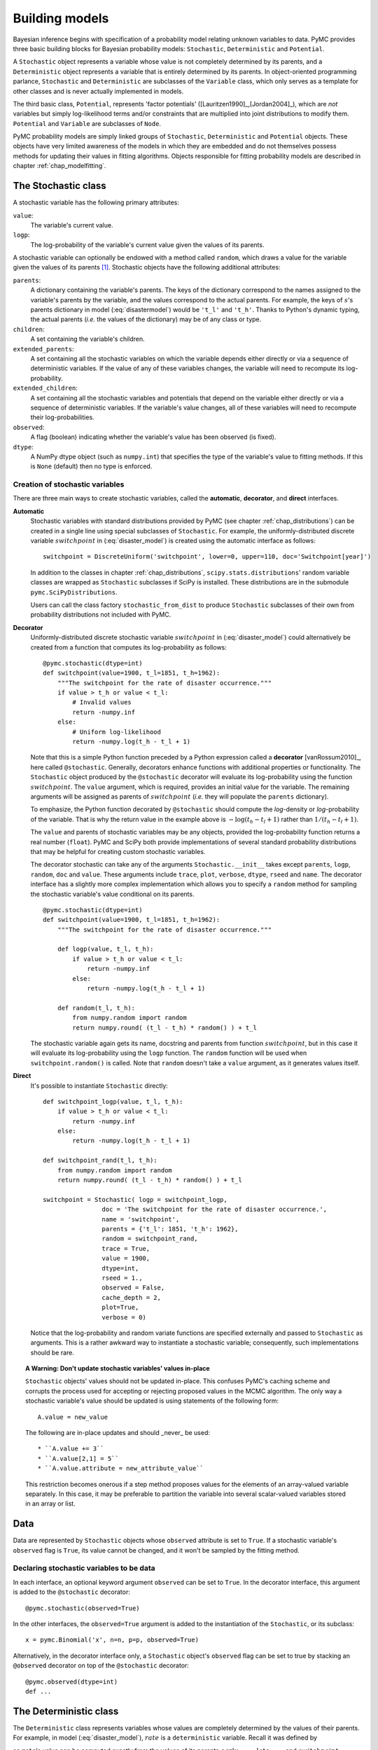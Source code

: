 .. _chap_modelbuilding:

***************
Building models
***************

Bayesian inference begins with specification of a probability model relating 
unknown variables to data. PyMC provides three basic building blocks for 
Bayesian probability models: ``Stochastic``, ``Deterministic`` and 
``Potential``.

A ``Stochastic`` object represents a variable whose value is not completely 
determined by its parents, and a ``Deterministic`` object represents a variable 
that is entirely determined by its parents. In object-oriented programming 
parlance, ``Stochastic`` and ``Deterministic`` are subclasses of the 
``Variable`` class, which only serves as a template for other classes and is 
never actually implemented in models.

The third basic class, ``Potential``, represents 'factor potentials' 
([Lauritzen1990]_,[Jordan2004]_), which are *not* variables but simply 
log-likelihood terms and/or constraints that are multiplied into joint 
distributions to modify them. ``Potential`` and ``Variable`` are subclasses of 
``Node``.

PyMC probability models are simply linked groups of ``Stochastic``, 
``Deterministic`` and ``Potential`` objects. These objects have very limited 
awareness of the models in which they are embedded and do not themselves 
possess methods for updating their values in fitting algorithms. Objects 
responsible for fitting probability models are described in chapter 
:ref:`chap_modelfitting`.
   
   
.. _stochastic:

The Stochastic class
====================

A stochastic variable has the following primary attributes:

``value``:
   The variable's current value.

``logp``:
   The log-probability of the variable's current value given the values of its parents.

A stochastic variable can optionally be endowed with a method called 
``random``, which draws a value for the variable given the values of its 
parents [#]_. Stochastic objects have the following additional attributes:

``parents``:
   A dictionary containing the variable's parents. The keys of the dictionary 
   correspond to the names assigned to the variable's parents by the variable, 
   and the values correspond to the actual parents. For example, the keys of 
   :math:`s`'s parents dictionary in model (:eq:`disastermodel`) would be 
   ``'t_l'`` and ``'t_h'``. Thanks to Python's dynamic typing, the actual 
   parents (*i.e.* the values of the dictionary) may be of any class or type.

``children``:
   A set containing the variable's children.

``extended_parents``:
   A set containing all the stochastic variables on which the variable depends 
   either directly or via a sequence of deterministic variables. If the value 
   of any of these variables changes, the variable will need to recompute its 
   log-probability.

``extended_children``:
   A set containing all the stochastic variables and potentials that depend on 
   the variable either directly or via a sequence of deterministic variables. 
   If the variable's value changes, all of these variables will need to 
   recompute their log-probabilities.

``observed``:
   A flag (boolean) indicating whether the variable's value has been observed 
   (is fixed).

``dtype``:
   A NumPy dtype object (such as ``numpy.int``) that specifies the type of the 
   variable's value to fitting methods. If this is ``None`` (default) then no 
   type is enforced.

Creation of stochastic variables
--------------------------------

There are three main ways to create stochastic variables, called the 
**automatic**, **decorator**, and **direct** interfaces.

**Automatic**
   Stochastic variables with standard distributions provided by PyMC (see 
   chapter :ref:`chap_distributions`) can be created in a single line using 
   special subclasses of ``Stochastic``. For example, the uniformly-distributed 
   discrete variable :math:`switchpoint` in (:eq:`disaster_model`) is created 
   using the automatic interface as follows::
   
      switchpoint = DiscreteUniform('switchpoint', lower=0, upper=110, doc='Switchpoint[year]')

   In addition to the classes in chapter :ref:`chap_distributions`, 
   ``scipy.stats.distributions``' random variable classes are wrapped as 
   ``Stochastic`` subclasses if SciPy is installed. These distributions are in 
   the submodule ``pymc.SciPyDistributions``.

   Users can call the class factory ``stochastic_from_dist`` to produce 
   ``Stochastic`` subclasses of their own from probability distributions not 
   included with PyMC.

**Decorator**
   Uniformly-distributed discrete stochastic variable :math:`switchpoint` in 
   (:eq:`disaster_model`) could alternatively be created from a function that 
   computes its log-probability as follows::

      @pymc.stochastic(dtype=int)
      def switchpoint(value=1900, t_l=1851, t_h=1962):
          """The switchpoint for the rate of disaster occurrence."""
          if value > t_h or value < t_l:
              # Invalid values
              return -numpy.inf
          else:
              # Uniform log-likelihood
              return -numpy.log(t_h - t_l + 1)

   Note that this is a simple Python function preceded by a Python expression 
   called a **decorator** [vanRossum2010]_, here called ``@stochastic``. 
   Generally, decorators enhance functions with additional properties or 
   functionality. The ``Stochastic`` object produced by the ``@stochastic`` 
   decorator will evaluate its log-probability using the function 
   :math:`switchpoint`. The ``value`` argument, which is required, provides an 
   initial value for the variable. The remaining arguments will be assigned as 
   parents of :math:`switchpoint` (*i.e.* they will populate the ``parents`` 
   dictionary).

   To emphasize, the Python function decorated by ``@stochastic`` should 
   compute the *log*-density or *log*-probability of the variable. That is why 
   the return value in the example above is :math:`-\log(t_h-t_l+1)` rather 
   than :math:`1/(t_h-t_l+1)`.

   The ``value`` and parents of stochastic variables may be any objects, 
   provided the log-probability function returns a real number (``float``). 
   PyMC and SciPy both provide implementations of several standard probability 
   distributions that may be helpful for creating custom stochastic variables.

   The decorator stochastic can take any of the arguments 
   ``Stochastic.__init__`` takes except ``parents``, ``logp``, ``random``, 
   ``doc`` and ``value``. These arguments include ``trace``, ``plot``, 
   ``verbose``, ``dtype``, ``rseed`` and ``name``. The decorator interface has 
   a slightly more complex implementation which allows you to specify a 
   ``random`` method for sampling the stochastic variable's value conditional 
   on its parents. ::

      @pymc.stochastic(dtype=int)
      def switchpoint(value=1900, t_l=1851, t_h=1962):
          """The switchpoint for the rate of disaster occurrence."""

          def logp(value, t_l, t_h):
              if value > t_h or value < t_l:
                  return -numpy.inf
              else:
                  return -numpy.log(t_h - t_l + 1)

          def random(t_l, t_h):
              from numpy.random import random
              return numpy.round( (t_l - t_h) * random() ) + t_l

   The stochastic variable again gets its name, docstring and parents from 
   function :math:`switchpoint`, but in this case it will evaluate its 
   log-probability using the ``logp`` function. The ``random`` function will be 
   used when ``switchpoint.random()`` is called. Note that ``random`` doesn't 
   take a ``value`` argument, as it generates values itself.

**Direct**
   It's possible to instantiate ``Stochastic`` directly::

      def switchpoint_logp(value, t_l, t_h):
          if value > t_h or value < t_l:
              return -numpy.inf
          else:
              return -numpy.log(t_h - t_l + 1)

      def switchpoint_rand(t_l, t_h):
          from numpy.random import random
          return numpy.round( (t_l - t_h) * random() ) + t_l

      switchpoint = Stochastic( logp = switchpoint_logp,
                      doc = 'The switchpoint for the rate of disaster occurrence.',
                      name = 'switchpoint',
                      parents = {'t_l': 1851, 't_h': 1962},
                      random = switchpoint_rand,
                      trace = True,
                      value = 1900,
                      dtype=int,
                      rseed = 1.,
                      observed = False,
                      cache_depth = 2,
                      plot=True,
                      verbose = 0)

   Notice that the log-probability and random variate functions are specified 
   externally and passed to ``Stochastic`` as arguments. This is a rather 
   awkward way to instantiate a stochastic variable; consequently, such 
   implementations should be rare.

.. _warning:

.. topic:: A Warning: Don't update stochastic variables' values in-place

    ``Stochastic`` objects' values should not be updated in-place. This 
    confuses PyMC's caching scheme and corrupts the process used for accepting 
    or rejecting proposed values in the MCMC algorithm. The only way a 
    stochastic variable's value should be updated is using statements of the 
    following form::

        A.value = new_value
 
    The following are in-place updates and should _never_ be used::

    * ``A.value += 3``
    * ``A.value[2,1] = 5``
    * ``A.value.attribute = new_attribute_value``

    This restriction becomes onerous if a step method proposes values for the 
    elements of an array-valued variable separately. In this case, it may be 
    preferable to partition the variable into several scalar-valued variables 
    stored in an array or list.


.. _data:

Data
====

Data are represented by ``Stochastic`` objects whose ``observed`` attribute is 
set to ``True``. If a stochastic variable's ``observed`` flag is ``True``, its 
value cannot be changed, and it won't be sampled by the fitting method.

Declaring stochastic variables to be data
-----------------------------------------

In each interface, an optional keyword argument ``observed`` can be set to 
``True``. In the decorator interface, this argument is added to the 
``@stochastic`` decorator::

   @pymc.stochastic(observed=True)

In the other interfaces, the ``observed=True`` argument is added to the 
instantiation of the ``Stochastic``, or its subclass::

   x = pymc.Binomial('x', n=n, p=p, observed=True)

Alternatively, in the decorator interface only, a ``Stochastic`` object's 
``observed`` flag can be set to true by stacking an ``@observed`` decorator on 
top of the ``@stochastic`` decorator::

    @pymc.observed(dtype=int)
    def ...


.. _deterministic:

The Deterministic class
=======================

The ``Deterministic`` class represents variables whose values are completely 
determined by the values of their parents. For example, in model 
(:eq:`disaster_model`), :math:`rate` is a ``deterministic`` variable. Recall it 
was defined by

.. math::
  :nowrap:

  \begin{eqnarray*}
      r_t=\left\{\begin{array}{ll}
          e & t\le s\\ l & t>s
          \end{array}\right.,
  \end{eqnarray*}

so :math:`rate`'s value can be computed exactly from the values of its parents 
:math:`early_mean`, :math:`late_mean` and :math:`switchpoint`.

A ``deterministic`` variable's most important attribute is ``value``, which 
gives the current value of the variable given the values of its parents. Like 
``Stochastic``'s ``logp`` attribute, this attribute is computed on-demand and 
cached for efficiency.

A Deterministic variable has the following additional attributes:

``parents``:
   A dictionary containing the variable's parents. The keys of the dictionary 
   correspond to the names assigned to the variable's parents by the variable, 
   and the values correspond to the actual parents.

``children``:
   A set containing the variable's children, which must be nodes.

Deterministic variables have no methods.

Creation of deterministic variables
-----------------------------------

Deterministic variables are less complicated than stochastic variables, and 
have similar **automatic**, **decorator**, and **direct** interfaces:

**Automatic**
    A handful of common functions have been wrapped in Deterministic objects. 
    These are brief enough to list:

    ``LinearCombination``:
        Has two parents :math:`x` and :math:`y`, both of which must be iterable 
        (*i.e.* vector-valued). This function returns:

        .. math: \sum_i x_i^T y_i.

    ``Index``:
        Has two parents :math:`x` and ``index``. :math:`x` must be iterables, 
        ``index`` must be valued as an integer. The value of an ``index`` is:
        
        .. math: x[\mathtt{index}]^T y[\mathtt{index}].
        
        ``Index`` is useful for implementing dynamic models, in which the 
        parent-child connections change.

    ``Lambda``:
        Converts an anonymous function (in Python, called **lambda functions**) 
        to a ``Deterministic`` instance on a single line.

    ``CompletedDirichlet``:
        PyMC represents Dirichlet variables of length :math:`k` by the first 
        :math:`k-1` elements; since they must sum to 1, the :math:`k^{th}` 
        element is determined by the others. ``CompletedDirichlet`` appends the 
        :math:`k^{th}` element to the value of its parent :math:`D`.

    ``Logit``, ``InvLogit``, ``StukelLogit``, ``StukelInvLogit``:
        Common link functions for generalized linear models, and their inverses.

    It’s a good idea to use these classes when feasible in order to give hints 
    to step methods.
    
**Elementary operations on variables** 
    Certain elementary operations on variables create deterministic variables. For example::
    
        >>> x = pymc.MvNormalCov('x',numpy.ones(3),numpy.eye(3)) 
        >>> y = pymc.MvNormalCov('y',numpy.ones(3),numpy.eye(3)) 
        >>> print x+y 
        <pymc.PyMCObjects.Deterministic '(x_add_y)' at 0x105c3bd10> 
        >>> print x[0]
        <pymc.CommonDeterministics.Index 'x[0]' at 0x105c52390> 
        >>> print x[1]+y[2] 
        <pymc.PyMCObjects.Deterministic '(x[1]_add_y[2])' at 0x105c52410>
        
    All the objects thus created have ``trace=False`` and ``plot=False`` by 
    default. This convenient method of generating simple deterministics was 
    inspired by [Kerman2004]_.

**Decorator**
    A deterministic variable can be created via a decorator in a way very 
    similar to ``Stochastic``'s decorator interface::
    
        @deterministic(plot=False)
        def rate(s=switchpoint, e=early_mean, l=late_mean):
            ''' Concatenate Poisson means '''
            out = empty(len(disasters_array))
            out[:s] = e
            out[s:] = l
            return out

    Notice that rather than returning the log-probability, as is the case for 
    ``Stochastic`` objects, the function returns the value of the deterministic 
    object, given its parents. This return value may be of any type, as is 
    suitable for the problem at hand. Also notice that, unlike for 
    ``Stochastic`` objects, there is no ``value`` argument passed, since the 
    value is calculated deterministically by the function itself. Arguments' 
    keys and values are converted into a parent dictionary as with 
    ``Stochastic``'s short interface. The ``deterministic`` decorator can take 
    ``trace``, ``verbose`` and ``plot`` arguments, like the ``stochastic`` 
    decorator [#]_.

**Direct**
    ``Deterministic`` objects can also be instantiated directly::

        def rate_eval(switchpoint = s, early_rate = e, late_rate = l):
            value = zeros(N)
            value[:switchpoint] = early_rate
            value[switchpoint:] = late_rate
            return value

        rate = pymc.Deterministic(eval = rate_eval,
                          name = 'rate',
                          parents = {'switchpoint': switchpoint, 
                                  'early_mean': early_mean, 
                                  'late_mean': late_mean}),
                          doc = 'The rate of disaster occurrence.',
                          trace = True,
                          verbose = 0,
                          dtype=float,
                          plot=False,
                          cache_depth = 2)


.. _containers:

Containers
==========

In some situations it would be inconvenient to assign a unique label to each 
parent of some variable. Consider :math:`y` in the following model:

.. math::
  :nowrap:

  \begin{align*}
      x_0 &\sim N (0,\tau_x)\\
      x_{i+1}|x_i &\sim \text{N}(x_i, \tau_x)\\
      &i=0,\ldots, N-2\\
      y|x &\sim N \left(\sum_{i=0}^{N-1}x_i^2,\tau_y\right)
  \end{align*}

Here, :math:`y` depends on every element of the Markov chain :math:`x`, but we 
wouldn't want to manually enter :math:`N` parent labels ```x_0'``, ```x_1'``, 
etc.

This situation can be handled naturally in PyMC::

    N = 10
    x_0 = pymc.Normal(`x_0', mu=0, tau=1)
    
    x = numpy.empty(N, dtype=object)
    x[0] = x_0
    
    for i in range(1, N):
    
        x[i] = pymc.Normal(`x_%i' % i, mu=x[i-1], tau=1)
    
    @pymc.observed
    def y(value=1, mu=x, tau=100):
        return pymc.normal_like(value, numpy.sum(mu**2), tau)

PyMC automatically wraps array :math:`x` in an appropriate ``Container`` class. 
The expression ``'x_%i' % i`` labels each ``Normal`` object in the container 
with the appropriate index :math:`i`. For example, if ``i=1``, the name of the 
corresponding element becomes ```x_1'``.

Containers, like variables, have an attribute called ``value``. This attribute 
returns a copy of the (possibly nested) iterable that was passed into the 
container function, but with each variable inside replaced with its 
corresponding value.

Containers can be constructed from lists, tuples, dictionaries, Numpy arrays, 
modules, sets or any object with a ``__dict__`` attribute. Variables and 
non-variables can be freely mixed in these containers, and different types of 
containers can be nested [#]_. Containers attempt to behave like the objects 
they wrap. All containers are subclasses of ``ContainerBase``.

Containers have the following useful attributes in addition to ``value``:

    * ``variables``
    * ``stochastics``
    * ``potentials``
    * ``deterministics``
    * ``data_stochastics``
    * ``step_methods``.

Each of these attributes is a set containing all the objects of each type in a 
container, and within any containers in the container.


.. _potential:

The Potential class
===================

The joint density corresponding to model (:eq:`disastermodel`) can be written as follows: 

.. math::
  :nowrap:

  \begin{eqnarray*}
      p(D,s,l,e) = p(D|s,l,e) p(s) p(l) p(e).
  \end{eqnarray*}

Each factor in the joint distribution is a proper, normalized probability 
distribution for one of the variables conditional on its parents. Such factors 
are contributed by ``Stochastic`` objects.

In some cases, it's nice to be able to modify the joint density by 
incorporating terms that don't correspond to probabilities of variables 
conditional on parents, for example:

.. math::
  :nowrap:

  \begin{eqnarray*}
      p(x_0, x_2, \ldots x_{N-1}) \propto \prod_{i=0}^{N-2} \psi_i(x_i, x_{i+1}).
  \end{eqnarray*}

In other cases we may want to add probability terms to existing models. For 
example, suppose we want to constrain the difference between :math:`e` and 
:math:`l` in (:eq:`disastermodel`) to be less than 1, so that the joint density 
becomes

.. math::
  :nowrap:

  \begin{eqnarray*}
      p(D,s,l,e) \propto p(D|s,l,e) p(s) p(l) p(e) I(|e-l|<1).
  \end{eqnarray*}


Its possible to express this constraint by adding variables to the model, or by 
grouping :math:`e` and :math:`l` to form a vector-valued variable, but it's 
uncomfortable to do so.

Arbitrary factors such as :math:`\psi` and the indicator function 
:math:`I(|e-l|<1)` are implemented by objects of class ``Potential`` (from 
[Lauritzen1990]_ and [Jordan2004]_, who call these terms 'factor 
potentials'). Bayesian hierarchical notation (cf model (:eq:`disastermodel`)) 
doesn't accomodate these potentials. They are often used in cases where there 
is no natural dependence hierarchy, such as the first example above (which is 
known as a Markov random field). They are also useful for expressing 'soft 
data' [Christakos2002]_ as in the second example below.

Potentials have one important attribute, ``logp``, the log of their current 
probability or probability density value given the values of their parents. The 
only other additional attribute of interest is ``parents``, a dictionary 
containing the potential's parents. Potentials have no methods. They have no 
``trace`` attribute, because they are not variables. They cannot serve as 
parents of variables (for the same reason), so they have no ``children`` 
attribute.

An example of soft data
-----------------------

The role of potentials can be confusing, so we will provide another example: we 
have a dataset :math:`t` consisting of the days on which several marked animals 
were recaptured. We believe that the probability :math:`S` that an animal is 
not recaptured on any given day can be explained by a covariate vector 
:math:`x`. We model this situation as follows:

.. math::
  :nowrap:

  \begin{eqnarray*}
      t_i|S_i \sim \text{Geometric}(S_i), & i=1\ldots N\\
      S_i = \text{logit}^{-1}(\beta x_i), &i=1\ldots N\\
      \beta\sim \text{N}(\mu_\beta, V_\beta).
  \end{eqnarray*}

Now suppose we have some knowledge of other related experiments and we have a 
good idea of what :math:`S` will be independent of the value of :math:`\beta`. 
It's not obvious how to work this 'soft data', because as we've written the 
model :math:`S` is completely determined by :math:`\beta`. There are three 
options within the strict Bayesian hierarchical framework:

* Express the soft data as an informative prior on :math:`\beta`.

* Incorporate the data from the previous experiments explicitly into the model.

* Refactor the model so that :math:`S` is at the bottom of the hierarchy, and
  assign the prior directly.

Factor potentials provide a convenient way to incorporate the soft data without 
the need for such major modifications. We can simply modify the joint 
distribution from

.. math::
  :nowrap:

  \begin{eqnarray*}
      p(t|S(x,\beta)) p(\beta)
  \end{eqnarray*}

to 

.. math::
  :nowrap:

  \begin{eqnarray*}
      \gamma(S) p(t|S(x,\beta)) p(\beta),
  \end{eqnarray*}

where the value of :math:`\gamma` is large if :math:`S`'s value is plausible 
(based on our external information) and small otherwise. We do not know the 
normalizing constant for the new distribution, but we don't need it to use most 
popular fitting algorithms. It's a good idea to check the induced priors on 
:math:`S` and :math:`\beta` for sanity. This can be done in PyMC by fitting the 
model with the data :math:`t` removed.

Its important to understand that :math:`\gamma` is not a variable, so it does 
not have a value. That means, among other things, there will be no 
:math:`\gamma` column in MCMC traces.

Creation of Potentials
----------------------

There are two ways to create potentials:

**Decorator**
   A potential can be created via a decorator in a way very similar to 
   ``Deterministic``'s decorator interface::

      @pymc.potential
      def psi_i(x_lo = x[i], x_hi = x[i+1]):
          """A pair potential"""
          return -(xlo - xhi)**2

   The function supplied should return the potential's current 
   *log*-probability or *log*-density as a Numpy ``float``. The ``potential`` 
   decorator can take ``verbose`` and ``cache_depth`` arguments like the 
   ``stochastic`` decorator.

**Direct**
   The same potential could be created directly as follows::

      def psi_i_logp(x_lo = x[i], x_hi = x[i+1]):
          return -(xlo - xhi)**2

      psi_i = pymc.Potential(logp = psi_i_logp,
                          name = 'psi_i',
                          parents = {'xlo': x[i], 'xhi': x[i+1]},
                          doc = 'A pair potential',
                          verbose = 0,
                          cache_depth = 2)


.. _graphical:

Graphing models
===============

The function ``dag`` (or ``graph``) in ``pymc.graph`` draws graphical 
representations of ``Model`` (Chapter :ref:`chap_modelfitting`) instances using 
`GraphViz <http://www.graphviz.org/>`_ via the Python package `PyDot 
<http://code.google.com/p/pydot/>`_. See [Lauritzen1990]_ and [Jordan2004]_ 
for more discussion of useful information that can be read off of graphical 
models [#]_.

The symbol for stochastic variables is an ellipse. Parent-child relationships 
are indicated by arrows. These arrows point from parent to child and are 
labeled with the names assigned to the parents by the children. PyMC's symbol 
for deterministic variables is a downward-pointing triangle. A graphical 
representation of model :eq:`disastermodel` is shown in :ref:`dag`. Note that 
:math:`D` is shaded because it is flagged as data.

The symbol for factor potentials is a rectangle, as in the following model. 
Factor potentials are usually associated with *undirected* grahical models. In 
undirected representations, each parent of a potential is connected to every 
other parent by an undirected edge. The undirected representation of the model 
pictured above is much more compact: Directed or mixed graphical models can be 
represented in an undirected form by 'moralizing', which is done by the 
function ``pymc.graph.moral_graph``.

.. _pot:

.. figure:: _images/PotExample.*
    :width: 800
    
    Directed graphical model example. Factor potentials are represented by 
    rectangles and stochastic variables by ellipses.

    

.. _sec_caching:

Class LazyFunction and caching
==============================

This section gives an overview of how PyMC computes log-probabilities. This is 
advanced information that is not required in order to use PyMC.

The ``logp`` attributes of stochastic variables and potentials and the 
``value`` attributes of deterministic variables are wrappers for instances of 
class ``LazyFunction``. Lazy functions are wrappers for ordinary Python 
functions. A lazy function ``L`` could be created from a function ``fun`` as 
follows::

   L = pymc.LazyFunction(fun, arguments)

The argument ``arguments`` is a dictionary container; ``fun`` must accept 
keyword arguments only. When ``L``'s ``get()`` method is called, the return 
value is the same as the call ::

   fun(**arguments.value)

Note that no arguments need to be passed to ``L.get``; lazy functions memorize 
their arguments.

Before calling ``fun``, ``L`` will check the values of ``arguments.variables`` 
against an internal cache. This comparison is done *by reference*, not by 
value, and this is part of the reason why stochastic variables' values cannot 
be updated in-place. If ``arguments.variables``' values match a frame of the 
cache, the corresponding output value is returned and ``fun`` is not called. If 
a call to ``fun`` is needed, ``arguments.variables``' values and the return 
value replace the oldest frame in the cache. The depth of the cache can be set 
using the optional init argument ``cache_depth``, which defaults to 2.

Caching is helpful in MCMC, because variables' log-probabilities and values 
tend to be queried multiple times for the same parental value configuration. 
The default cache depth of 2 turns out to be most useful in 
Metropolis-Hastings-type algorithms involving proposed values that may be 
rejected.

Lazy functions are implemented in C using Pyrex, a language for writing Python 
extensions.

.. rubric:: Footnotes

.. [#] Note that the ``random`` method does not provide a Gibbs sample unless 
the variable has no children.

.. [#] Note that deterministic variables have no ``observed`` flag. If a 
deterministic variable's value were known, its parents would be restricted to 
the inverse image of that value under the deterministic variable's evaluation 
function. This usage would be extremely difficult to support in general, but it 
can be implemented for particular applications at the ``StepMethod`` level.

.. [#] Nodes whose parents are containers make private shallow copies of those 
containers. This is done for technical reasons rather than to protect users 
from accidental misuse.

.. [#] Note that these authors do not consider deterministic variables.

